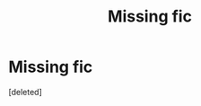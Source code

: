 #+TITLE: Missing fic

* Missing fic
:PROPERTIES:
:Score: 1
:DateUnix: 1605229924.0
:DateShort: 2020-Nov-13
:END:
[deleted]

